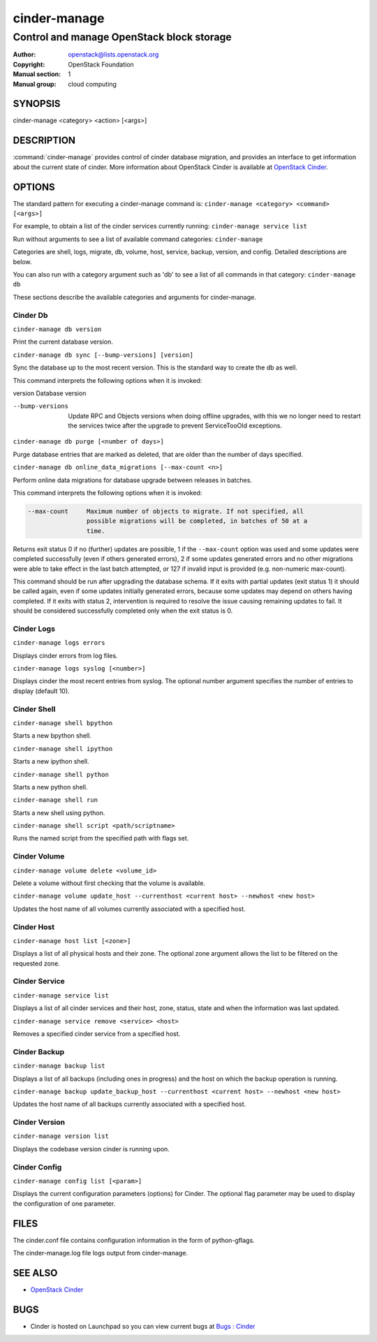 =============
cinder-manage
=============

------------------------------------------
Control and manage OpenStack block storage
------------------------------------------

:Author: openstack@lists.openstack.org
:Copyright: OpenStack Foundation
:Manual section: 1
:Manual group: cloud computing

SYNOPSIS
========

cinder-manage <category> <action> [<args>]

DESCRIPTION
===========

:command:`cinder-manage` provides control of cinder database migration,
and provides an interface to get information about the current state
of cinder.
More information about OpenStack Cinder is available at `OpenStack
Cinder <https://docs.openstack.org/cinder/latest/>`_.

OPTIONS
=======

The standard pattern for executing a cinder-manage command is:
``cinder-manage <category> <command> [<args>]``

For example, to obtain a list of the cinder services currently running:
``cinder-manage service list``

Run without arguments to see a list of available command categories:
``cinder-manage``

Categories are shell, logs, migrate, db, volume, host, service, backup,
version, and config. Detailed descriptions are below.

You can also run with a category argument such as 'db' to see a list of all
commands in that category:
``cinder-manage db``

These sections describe the available categories and arguments for
cinder-manage.

Cinder Db
~~~~~~~~~

``cinder-manage db version``

Print the current database version.

``cinder-manage db sync [--bump-versions] [version]``

Sync the database up to the most recent version. This is the standard way to
create the db as well.

This command interprets the following options when it is invoked:

version          Database version

--bump-versions  Update RPC and Objects versions when doing offline
                 upgrades, with this we no longer need to restart the
                 services twice after the upgrade to prevent ServiceTooOld
                 exceptions.

``cinder-manage db purge [<number of days>]``

Purge database entries that are marked as deleted, that are older than the
number of days specified.

``cinder-manage db online_data_migrations [--max-count <n>]``

Perform online data migrations for database upgrade between releases in
batches.

This command interprets the following options when it is invoked:

.. code-block:: console

   --max-count     Maximum number of objects to migrate. If not specified, all
                   possible migrations will be completed, in batches of 50 at a
                   time.

Returns exit status 0 if no (further) updates are possible, 1 if the
``--max-count`` option was used and some updates were completed successfully
(even if others generated errors), 2 if some updates generated errors and no
other migrations were able to take effect in the last batch attempted, or 127
if invalid input is provided (e.g. non-numeric max-count).

This command should be run after upgrading the database schema. If it exits
with partial updates (exit status 1) it should be called again, even if some
updates initially generated errors, because some updates may depend on others
having completed. If it exits with status 2, intervention is required to
resolve the issue causing remaining updates to fail. It should be considered
successfully completed only when the exit status is 0.

Cinder Logs
~~~~~~~~~~~

``cinder-manage logs errors``

Displays cinder errors from log files.

``cinder-manage logs syslog [<number>]``

Displays cinder the most recent entries from syslog.  The optional number
argument specifies the number of entries to display (default 10).

Cinder Shell
~~~~~~~~~~~~

``cinder-manage shell bpython``

Starts a new bpython shell.

``cinder-manage shell ipython``

Starts a new ipython shell.

``cinder-manage shell python``

Starts a new python shell.

``cinder-manage shell run``

Starts a new shell using python.

``cinder-manage shell script <path/scriptname>``

Runs the named script from the specified path with flags set.

Cinder Volume
~~~~~~~~~~~~~

``cinder-manage volume delete <volume_id>``

Delete a volume without first checking that the volume is available.

``cinder-manage volume update_host --currenthost <current host>
--newhost <new host>``

Updates the host name of all volumes currently associated with a specified
host.

Cinder Host
~~~~~~~~~~~

``cinder-manage host list [<zone>]``

Displays a list of all physical hosts and their zone.  The optional zone
argument allows the list to be filtered on the requested zone.

Cinder Service
~~~~~~~~~~~~~~

``cinder-manage service list``

Displays a list of all cinder services and their host, zone, status, state and
when the information was last updated.

``cinder-manage service remove <service> <host>``

Removes a specified cinder service from a specified host.

Cinder Backup
~~~~~~~~~~~~~

``cinder-manage backup list``

Displays a list of all backups (including ones in progress) and the host on
which the backup operation is running.

``cinder-manage backup update_backup_host --currenthost <current host>
--newhost <new host>``

Updates the host name of all backups currently associated with a specified
host.

Cinder Version
~~~~~~~~~~~~~~

``cinder-manage version list``

Displays the codebase version cinder is running upon.

Cinder Config
~~~~~~~~~~~~~

``cinder-manage config list [<param>]``

Displays the current configuration parameters (options) for Cinder. The
optional flag parameter may be used to display the configuration of one
parameter.

FILES
=====

The cinder.conf file contains configuration information in the form of
python-gflags.

The cinder-manage.log file logs output from cinder-manage.

SEE ALSO
========

* `OpenStack Cinder <https://docs.openstack.org/cinder/latest/>`__

BUGS
====

* Cinder is hosted on Launchpad so you can view current bugs at `Bugs :
  Cinder <https://bugs.launchpad.net/cinder/>`__
